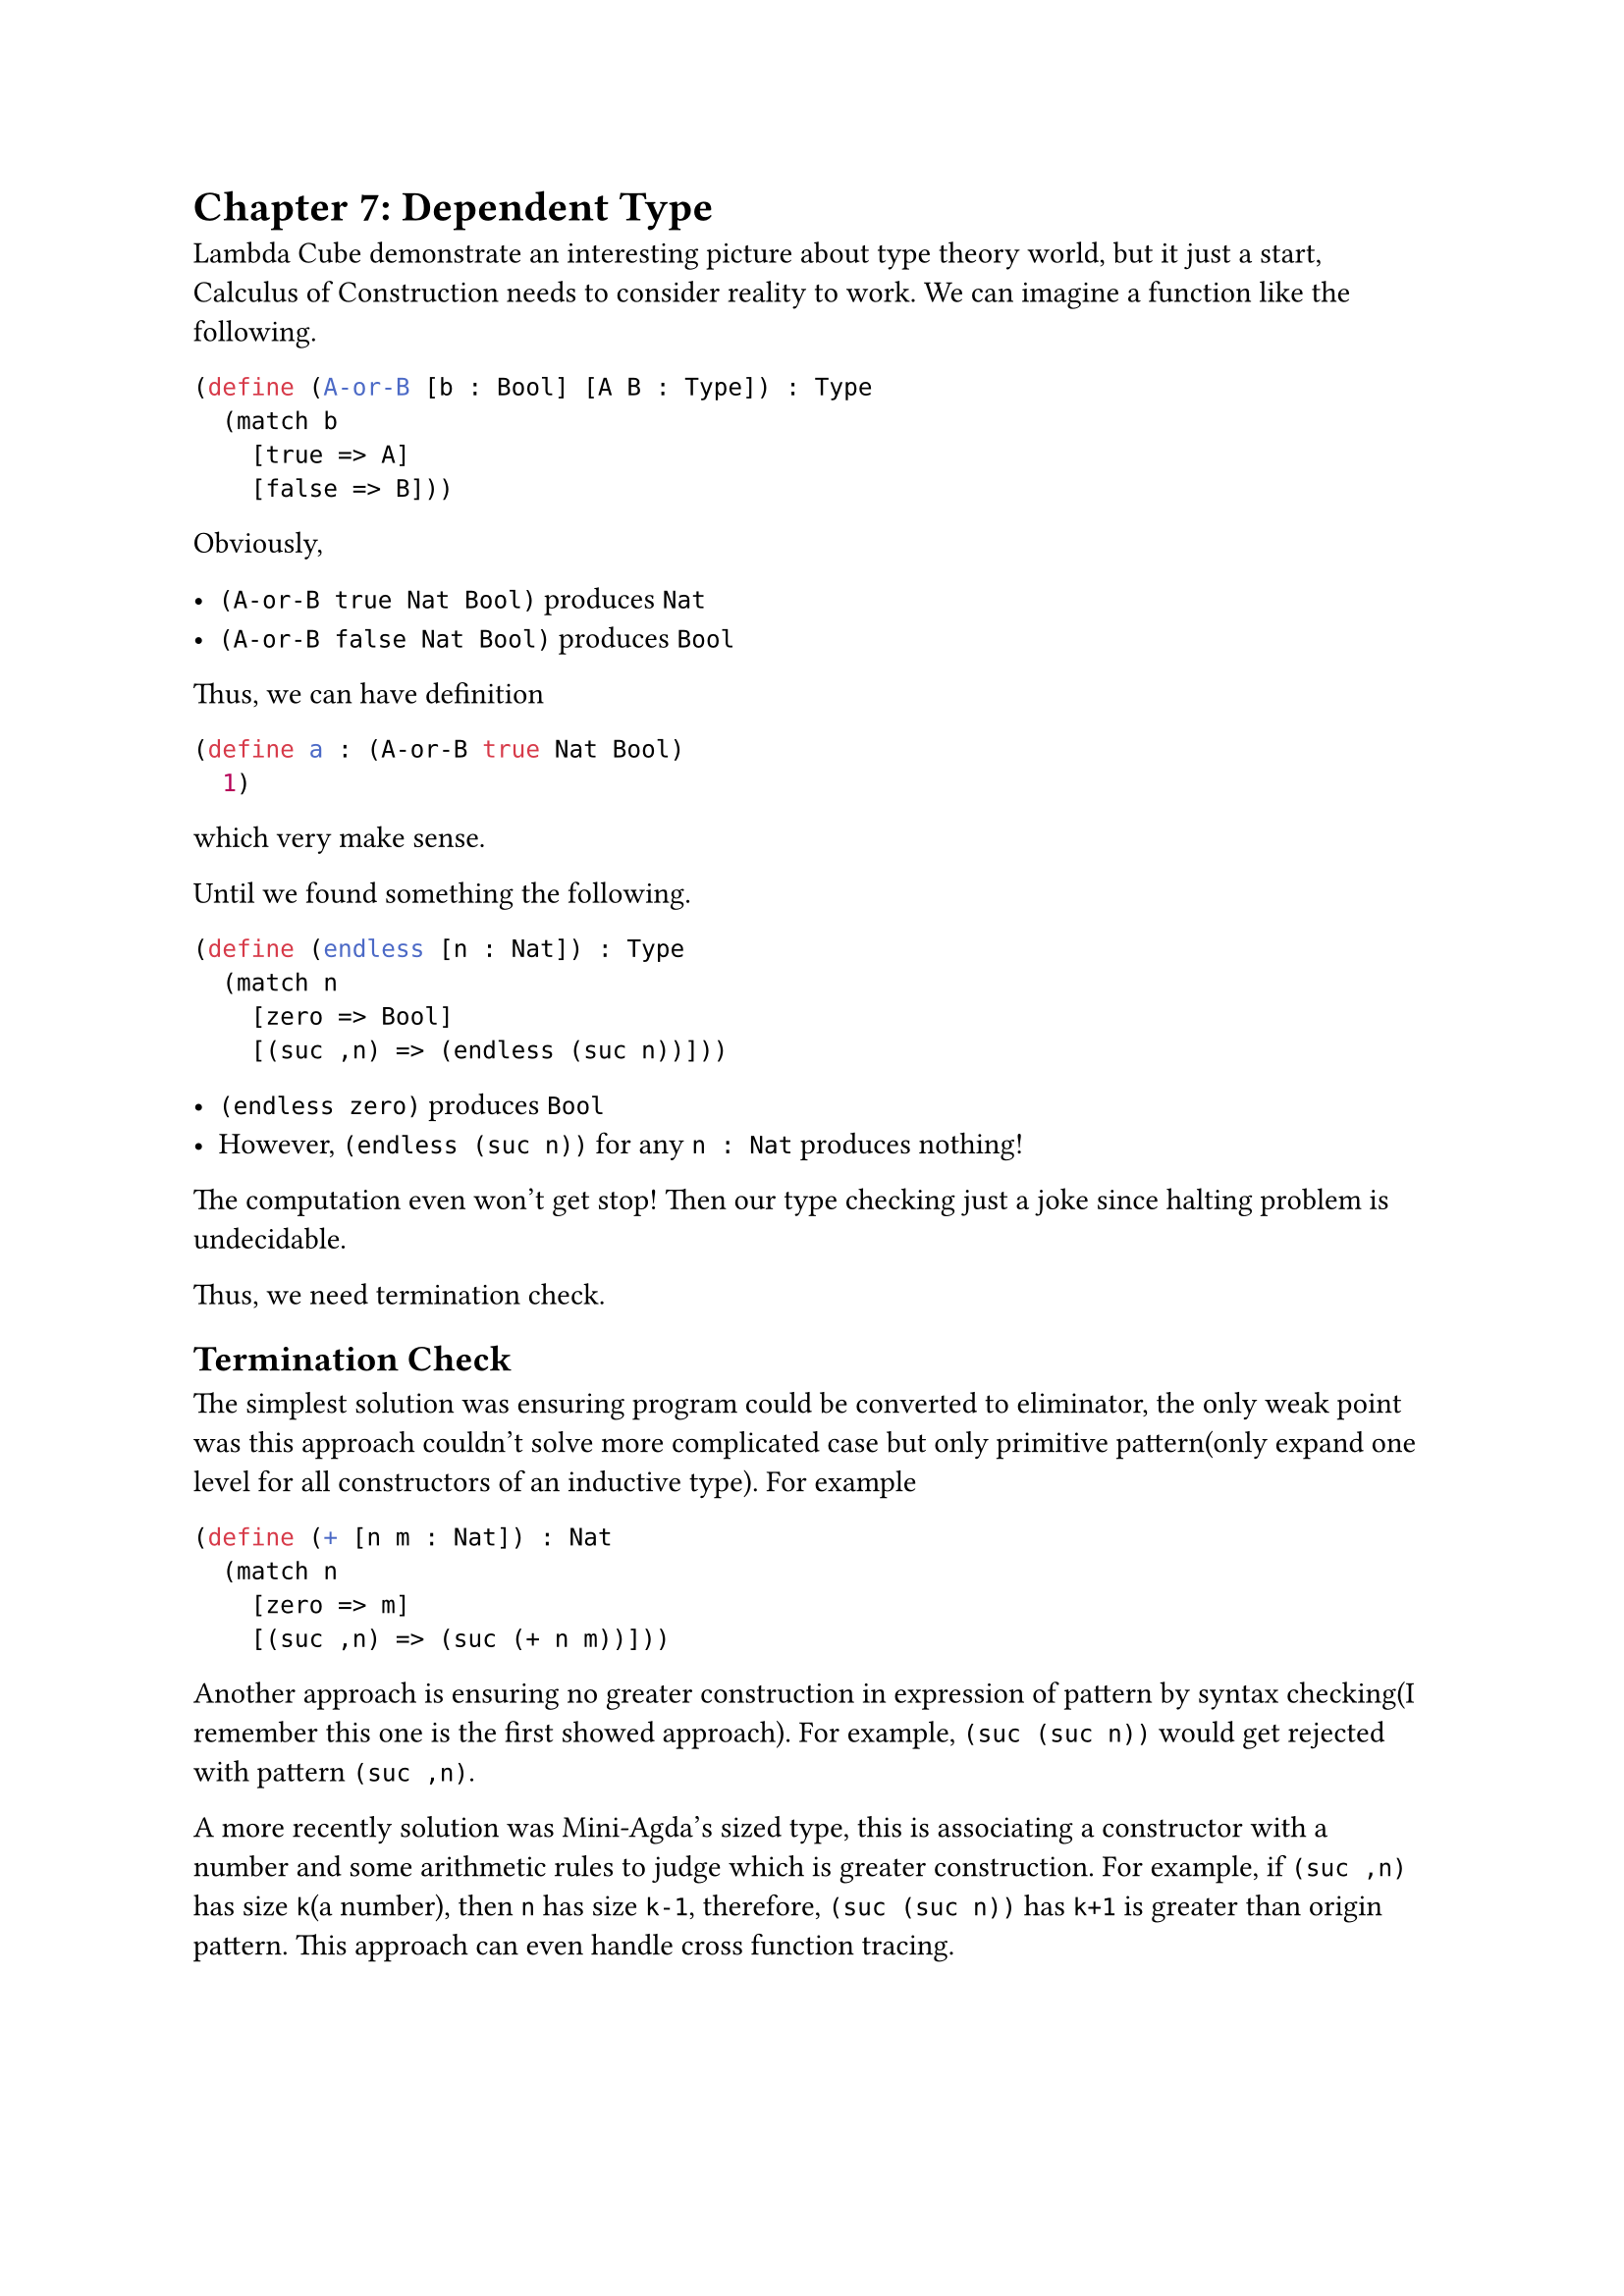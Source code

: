 = Chapter 7: Dependent Type

Lambda Cube demonstrate an interesting picture about type theory world, but it just a start, **Calculus of Construction** needs to consider reality to work. We can imagine a function like the following.

```rkt
(define (A-or-B [b : Bool] [A B : Type]) : Type
  (match b
    [true => A]
    [false => B]))
```

Obviously,

- `(A-or-B true Nat Bool)` produces `Nat`
- `(A-or-B false Nat Bool)` produces `Bool`

Thus, we can have definition

```rkt
(define a : (A-or-B true Nat Bool)
  1)
```

which very make sense.

Until we found something the following.

```rkt
(define (endless [n : Nat]) : Type
  (match n
    [zero => Bool]
    [(suc ,n) => (endless (suc n))]))
```

- `(endless zero)` produces `Bool`
- However, `(endless (suc n))` for any `n : Nat` produces nothing!

The computation even won't get stop! Then our type checking just a joke since halting problem is undecidable.

Thus, we need termination check.

== Termination Check

The simplest solution was ensuring program could be converted to eliminator, the only weak point was this approach couldn't solve more complicated case but only primitive pattern(only expand one level for all constructors of an inductive type). For example

```rkt
(define (+ [n m : Nat]) : Nat
  (match n
    [zero => m]
    [(suc ,n) => (suc (+ n m))]))
```

Another approach is ensuring no greater construction in expression of pattern by syntax checking(I remember this one is the first showed approach). For example, `(suc (suc n))` would get rejected with pattern `(suc ,n)`.

A more recently solution was Mini-Agda's sized type, this is associating a constructor with a number and some arithmetic rules to judge which is greater construction. For example, if `(suc ,n)` has size `k`(a number), then `n` has size `k-1`, therefore, `(suc (suc n))` has `k+1` is greater than origin pattern. This approach can even handle cross function tracing.
